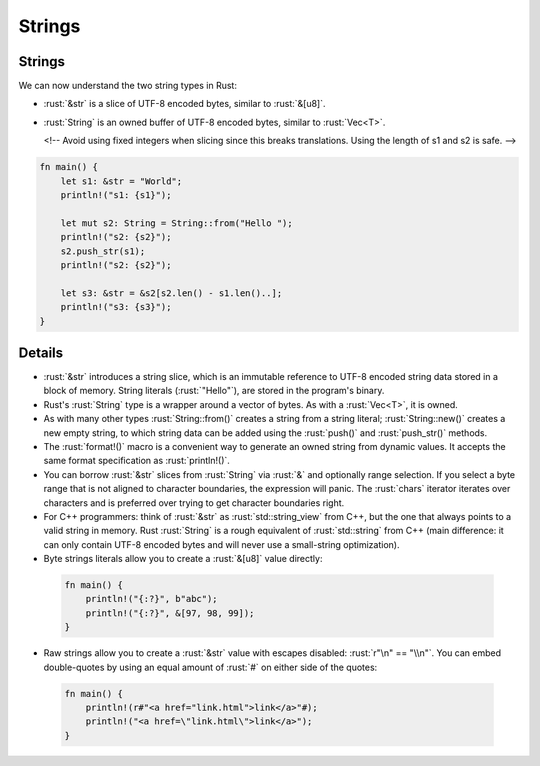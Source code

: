 =========
Strings
=========

---------
Strings
---------

We can now understand the two string types in Rust:

-  :rust:`&str` is a slice of UTF-8 encoded bytes, similar to :rust:`&[u8]`.
-  :rust:`String` is an owned buffer of UTF-8 encoded bytes, similar to
   :rust:`Vec<T>`.

   <!-- Avoid using fixed integers when slicing since this breaks
   translations. Using the length of s1 and s2 is safe. -->

.. code:: rust

   fn main() {
       let s1: &str = "World";
       println!("s1: {s1}");

       let mut s2: String = String::from("Hello ");
       println!("s2: {s2}");
       s2.push_str(s1);
       println!("s2: {s2}");

       let s3: &str = &s2[s2.len() - s1.len()..];
       println!("s3: {s3}");
   }

---------
Details
---------

-  :rust:`&str` introduces a string slice, which is an immutable reference
   to UTF-8 encoded string data stored in a block of memory. String
   literals (:rust:`"Hello"`), are stored in the program's binary.

-  Rust's :rust:`String` type is a wrapper around a vector of bytes. As with
   a :rust:`Vec<T>`, it is owned.

-  As with many other types :rust:`String::from()` creates a string from a
   string literal; :rust:`String::new()` creates a new empty string, to
   which string data can be added using the :rust:`push()` and
   :rust:`push_str()` methods.

-  The :rust:`format!()` macro is a convenient way to generate an owned
   string from dynamic values. It accepts the same format specification
   as :rust:`println!()`.

-  You can borrow :rust:`&str` slices from :rust:`String` via :rust:`&` and
   optionally range selection. If you select a byte range that is not
   aligned to character boundaries, the expression will panic. The
   :rust:`chars` iterator iterates over characters and is preferred over
   trying to get character boundaries right.

-  For C++ programmers: think of :rust:`&str` as :rust:`std::string_view` from
   C++, but the one that always points to a valid string in memory. Rust
   :rust:`String` is a rough equivalent of :rust:`std::string` from C++ (main
   difference: it can only contain UTF-8 encoded bytes and will never
   use a small-string optimization).

-  Byte strings literals allow you to create a :rust:`&[u8]` value directly:

  .. code:: rust

      fn main() {
          println!("{:?}", b"abc");
          println!("{:?}", &[97, 98, 99]);
      }

-  Raw strings allow you to create a :rust:`&str` value with escapes
   disabled: :rust:`r"\n" == "\\n"`. You can embed double-quotes by using an
   equal amount of :rust:`#` on either side of the quotes:

  .. code:: rust

      fn main() {
          println!(r#"<a href="link.html">link</a>"#);
          println!("<a href=\"link.html\">link</a>");
      }
